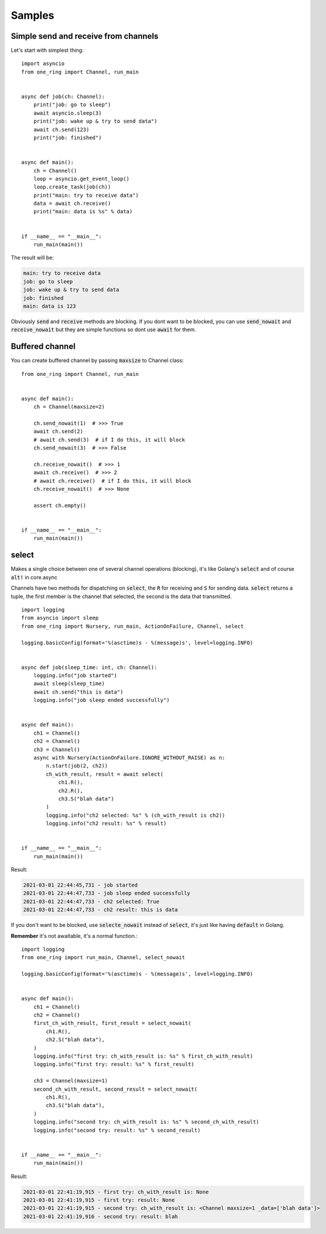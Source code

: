 =========
Samples
=========


Simple send and receive from channels
*************************************
Let's start with simplest thing: ::

    import asyncio
    from one_ring import Channel, run_main


    async def job(ch: Channel):
        print("job: go to sleep")
        await asyncio.sleep(3)
        print("job: wake up & try to send data")
        await ch.send(123)
        print("job: finished")


    async def main():
        ch = Channel()
        loop = asyncio.get_event_loop()
        loop.create_task(job(ch))
        print("main: try to receive data")
        data = await ch.receive()
        print("main: data is %s" % data)


    if __name__ == "__main__":
        run_main(main())


The result will be:

.. code-block:: text

    main: try to receive data
    job: go to sleep
    job: wake up & try to send data
    job: finished
    main: data is 123

Obviously :code:`send` and :code:`receive` methods are blocking. If you dont want to be blocked,
you can use :code:`send_nowait` and :code:`receive_nowait` but they are simple functions
so dont use :code:`await` for them.


Buffered channel
****************

You can create buffered channel by passing :code:`maxsize` to Channel class: ::

    from one_ring import Channel, run_main


    async def main():
        ch = Channel(maxsize=2)

        ch.send_nowait(1)  # >>> True
        await ch.send(2)
        # await ch.send(3)  # if I do this, it will block
        ch.send_nowait(3)  # >>> False

        ch.receive_nowait()  # >>> 1
        await ch.receive()  # >>> 2
        # await ch.receive()  # if I do this, it will block
        ch.receive_nowait()  # >>> None

        assert ch.empty()


    if __name__ == "__main__":
        run_main(main())

select
******
Makes a single choice between one of several channel operations (blocking),
it's like Golang's :code:`select` and of course :code:`alt!` in core.async

Channels have two methods for dispatching on :code:`select`, the :code:`R` for receiving and :code:`S` for sending data.  
:code:`select` returns a tuple, the first member is the channel that selected, the second is the data that transmitted. ::

  import logging
  from asyncio import sleep
  from one_ring import Nursery, run_main, ActionOnFailure, Channel, select

  logging.basicConfig(format='%(asctime)s - %(message)s', level=logging.INFO)


  async def job(sleep_time: int, ch: Channel):
      logging.info("job started")
      await sleep(sleep_time)
      await ch.send("this is data")
      logging.info("job sleep ended successfully")


  async def main():
      ch1 = Channel()
      ch2 = Channel()
      ch3 = Channel()
      async with Nursery(ActionOnFailure.IGNORE_WITHOUT_RAISE) as n:
          n.start(job(2, ch2))
          ch_with_result, result = await select(
              ch1.R(),
              ch2.R(),
              ch3.S("blah data")
          )
          logging.info("ch2 selected: %s" % (ch_with_result is ch2))
          logging.info("ch2 result: %s" % result)


  if __name__ == "__main__":
      run_main(main())

Result:

.. code-block:: text

  2021-03-01 22:44:45,731 - job started
  2021-03-01 22:44:47,733 - job sleep ended successfully
  2021-03-01 22:44:47,733 - ch2 selected: True
  2021-03-01 22:44:47,733 - ch2 result: this is data

If you don't want to be blocked, use :code:`selecte_nowait` instead of :code:`select`, it's just like having :code:`default` in Golang.

**Remember** it's not awaitable, it's a normal function.::

  import logging
  from one_ring import run_main, Channel, select_nowait

  logging.basicConfig(format='%(asctime)s - %(message)s', level=logging.INFO)


  async def main():
      ch1 = Channel()
      ch2 = Channel()
      first_ch_with_result, first_result = select_nowait(
          ch1.R(),
          ch2.S("blah data"),
      )
      logging.info("first try: ch_with_result is: %s" % first_ch_with_result)
      logging.info("first try: result: %s" % first_result)

      ch3 = Channel(maxsize=1)
      second_ch_with_result, second_result = select_nowait(
          ch1.R(),
          ch3.S("blah data"),
      )
      logging.info("second try: ch_with_result is: %s" % second_ch_with_result)
      logging.info("second try: result: %s" % second_result)


  if __name__ == "__main__":
      run_main(main())

Result:

.. code-block:: text

  2021-03-01 22:41:19,915 - first try: ch_with_result is: None
  2021-03-01 22:41:19,915 - first try: result: None
  2021-03-01 22:41:19,915 - second try: ch_with_result is: <Channel maxsize=1 _data=['blah data']>
  2021-03-01 22:41:19,916 - second try: result: blah 
